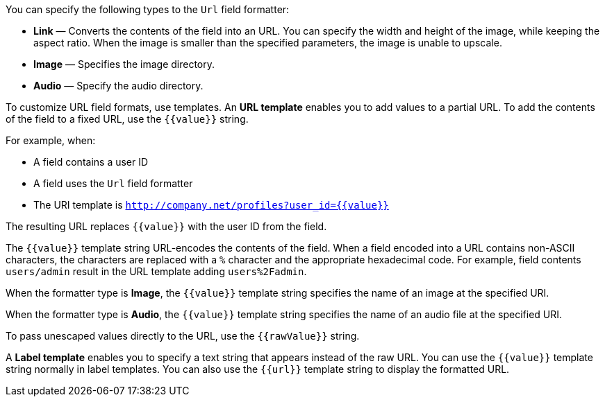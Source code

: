 You can specify the following types to the `Url` field formatter:

* *Link* &mdash; Converts the contents of the field into an URL. You can specify the width and height of the image, while keeping the aspect ratio. 
When the image is smaller than the specified parameters, the image is unable to upscale.
* *Image* &mdash; Specifies the image directory.
* *Audio* &mdash; Specify the audio directory.

To customize URL field formats, use templates. An *URL template* enables you to add values
to a partial URL. To add the contents of the field to a fixed URL, use the `{{value}}` string.

For example, when:

* A field contains a user ID
* A field uses the `Url` field formatter
* The URI template is `http://company.net/profiles?user_id={­{value}­}`

The resulting URL replaces `{{value}}` with the user ID from the field.

The `{{value}}` template string URL-encodes the contents of the field. When a field encoded into a URL contains
non-ASCII characters, the characters are replaced with a `%` character and the appropriate hexadecimal code. For
example, field contents `users/admin` result in the URL template adding `users%2Fadmin`.

When the formatter type is *Image*, the `{{value}}` template string specifies the name of an image at the
specified URI.

When the formatter type is *Audio*, the `{{value}}` template string specifies the name of an audio file at the specified URI.

To pass unescaped values directly to the URL, use the `{{rawValue}}` string.

A *Label template* enables you to specify a text string that appears instead of the raw URL. You can use the
`{{value}}` template string normally in label templates. You can also use the `{{url}}` template string to display
the formatted URL.
